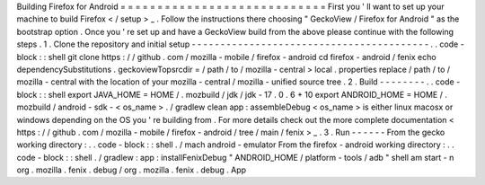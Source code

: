 Building
Firefox
for
Android
=
=
=
=
=
=
=
=
=
=
=
=
=
=
=
=
=
=
=
=
=
=
=
=
=
=
=
=
First
you
'
ll
want
to
set
up
your
machine
to
build
Firefox
<
/
setup
>
_
.
Follow
the
instructions
there
choosing
"
GeckoView
/
Firefox
for
Android
"
as
the
bootstrap
option
.
Once
you
'
re
set
up
and
have
a
GeckoView
build
from
the
above
please
continue
with
the
following
steps
.
1
.
Clone
the
repository
and
initial
setup
-
-
-
-
-
-
-
-
-
-
-
-
-
-
-
-
-
-
-
-
-
-
-
-
-
-
-
-
-
-
-
-
-
-
-
-
-
-
-
-
-
.
.
code
-
block
:
:
shell
git
clone
https
:
/
/
github
.
com
/
mozilla
-
mobile
/
firefox
-
android
cd
firefox
-
android
/
fenix
echo
dependencySubstitutions
.
geckoviewTopsrcdir
=
/
path
/
to
/
mozilla
-
central
>
local
.
properties
replace
/
path
/
to
/
mozilla
-
central
with
the
location
of
your
mozilla
-
central
/
mozilla
-
unified
source
tree
.
2
.
Build
-
-
-
-
-
-
-
-
.
.
code
-
block
:
:
shell
export
JAVA_HOME
=
HOME
/
.
mozbuild
/
jdk
/
jdk
-
17
.
0
.
6
+
10
export
ANDROID_HOME
=
HOME
/
.
mozbuild
/
android
-
sdk
-
<
os_name
>
.
/
gradlew
clean
app
:
assembleDebug
<
os_name
>
is
either
linux
macosx
or
windows
depending
on
the
OS
you
'
re
building
from
.
For
more
details
check
out
the
more
complete
documentation
<
https
:
/
/
github
.
com
/
mozilla
-
mobile
/
firefox
-
android
/
tree
/
main
/
fenix
>
_
.
3
.
Run
-
-
-
-
-
-
From
the
gecko
working
directory
:
.
.
code
-
block
:
:
shell
.
/
mach
android
-
emulator
From
the
firefox
-
android
working
directory
:
.
.
code
-
block
:
:
shell
.
/
gradlew
:
app
:
installFenixDebug
"
ANDROID_HOME
/
platform
-
tools
/
adb
"
shell
am
start
-
n
org
.
mozilla
.
fenix
.
debug
/
org
.
mozilla
.
fenix
.
debug
.
App

